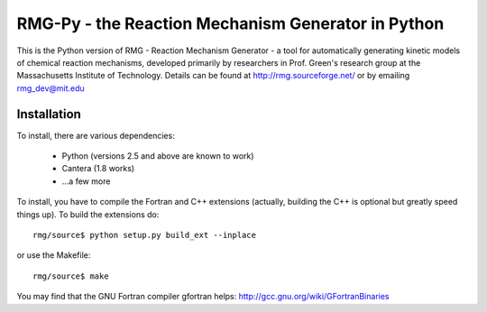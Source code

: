 RMG-Py - the Reaction Mechanism Generator in Python
===================================================

This is the Python version of RMG - Reaction Mechanism Generator - a tool for 
automatically generating kinetic models of chemical reaction mechanisms,
developed primarily by researchers in Prof. Green's research group at the 
Massachusetts Institute of Technology. Details can be found at 
http://rmg.sourceforge.net/ or by emailing rmg_dev@mit.edu
 
Installation
------------
To install, there are various dependencies:

 * Python (versions 2.5 and above are known to work)
 * Cantera (1.8 works)
 * ...a few more


To install, you have to compile the Fortran and C++ extensions 
(actually, building the C++ is optional but greatly speed things up). 
To build the extensions do::

    rmg/source$ python setup.py build_ext --inplace

or use the Makefile::

    rmg/source$ make

You may find that the GNU Fortran compiler gfortran helps:
http://gcc.gnu.org/wiki/GFortranBinaries


